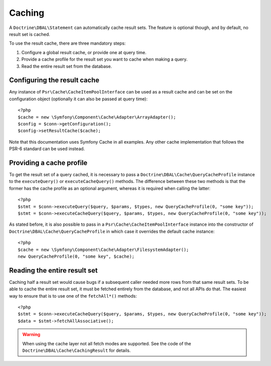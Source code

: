 Caching
=======

A ``Doctrine\DBAL\Statement`` can automatically cache result sets. The
feature is optional though, and by default, no result set is cached.

To use the result cache, there are three mandatory steps:

1. Configure a global result cache, or provide one at query time.
2. Provide a cache profile for the result set you want to cache when
   making a query.
3. Read the entire result set from the database.

Configuring the result cache
----------------------------

Any instance of ``Psr\Cache\CacheItemPoolInterface`` can be used as a result
cache and can be set on the configuration object (optionally it can also
be passed at query time):

::

    <?php
    $cache = new \Symfony\Component\Cache\Adapter\ArrayAdapter();
    $config = $conn->getConfiguration();
    $config->setResultCache($cache);

Note that this documentation uses Symfony Cache in all examples. Any other cache implementation
that follows the PSR-6 standard can be used instead.

Providing a cache profile
-------------------------

To get the result set of a query cached, it is necessary to pass a
``Doctrine\DBAL\Cache\QueryCacheProfile`` instance to the
``executeQuery()`` or ``executeCacheQuery()`` methods. The difference
between these two methods is that the former has the cache profile as an
optional argument, whereas it is required when calling the latter:

::

    <?php
    $stmt = $conn->executeQuery($query, $params, $types, new QueryCacheProfile(0, "some key"));
    $stmt = $conn->executeCacheQuery($query, $params, $types, new QueryCacheProfile(0, "some key"));

As stated before, it is also possible to pass in a
``Psr\Cache\CacheItemPoolInterface`` instance into the constructor of
``Doctrine\DBAL\Cache\QueryCacheProfile`` in which case it overrides the
default cache instance:

::

    <?php
    $cache = new \Symfony\Component\Cache\Adapter\FilesystemAdapter();
    new QueryCacheProfile(0, "some key", $cache);

Reading the entire result set
-----------------------------

Caching half a result set would cause bugs if a subsequent caller needed
more rows from that same result sets. To be able to cache the entire
result set, it must be fetched entirely from the database, and not all
APIs do that. The easiest way to ensure that is to use one of the
``fetchAll*()`` methods:

::

    <?php
    $stmt = $conn->executeCacheQuery($query, $params, $types, new QueryCacheProfile(0, "some key"));
    $data = $stmt->fetchAllAssociative();

.. warning::

    When using the cache layer not all fetch modes are supported. See
    the code of the ``Doctrine\DBAL\Cache\CachingResult`` for
    details.
